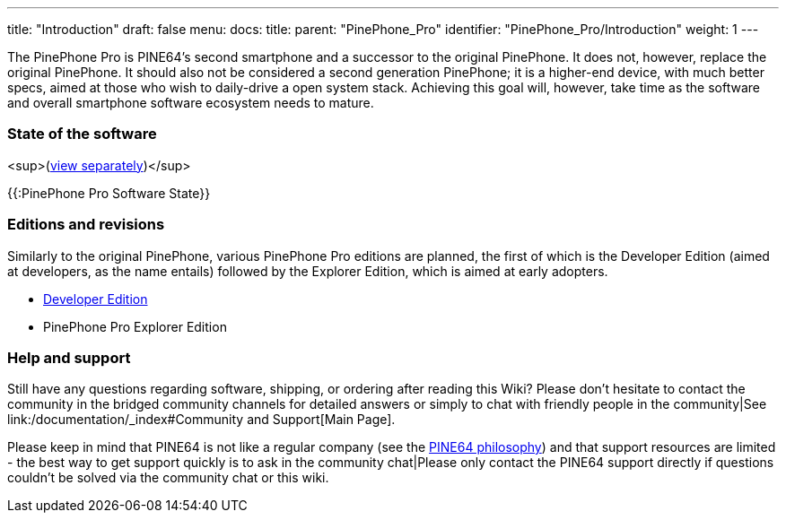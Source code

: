 ---
title: "Introduction"
draft: false
menu:
  docs:
    title:
    parent: "PinePhone_Pro"
    identifier: "PinePhone_Pro/Introduction"
    weight: 1
---


The PinePhone Pro is PINE64’s second smartphone and a successor to the original PinePhone. It does not, however, replace the original PinePhone. It should also not be considered a second generation PinePhone; it is a higher-end device, with much better specs, aimed at those who wish to daily-drive a open system stack. Achieving this goal will, however, take time as the software and overall smartphone software ecosystem needs to mature.

=== State of the software

<sup>(link:/documentation/PinePhone_Pro/Various/Software_state[view separately])</sup>

{{:PinePhone Pro Software State}}

=== Editions and revisions

Similarly to the original PinePhone, various PinePhone Pro editions are planned, the first of which is the Developer Edition (aimed at developers, as the name entails) followed by the Explorer Edition, which is aimed at early adopters.

* link:/documentation/PinePhone_Pro/Revisions/Developer_Edition[Developer Edition]
* PinePhone Pro Explorer Edition

=== Help and support

Still have any questions regarding software, shipping, or ordering after reading this Wiki? Please don't hesitate to contact the community in the bridged community channels for detailed answers or simply to chat with friendly people in the community|See link:/documentation/_index#Community and Support[Main Page].

Please keep in mind that PINE64 is not like a regular company (see the https://www.pine64.org/philosophy/[PINE64 philosophy]) and that support resources are limited - the best way to get support quickly is to ask in the community chat|Please only contact the PINE64 support directly if questions couldn't be solved via the community chat or this wiki.

